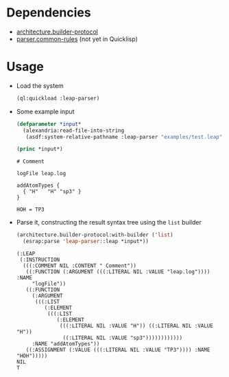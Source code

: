 * Dependencies
  + [[https://github.com/scymtym/architecture.builder-protocol][architecture.builder-protocol]]
  + [[https://github.com/scymtym/parser.common-rules][parser.common-rules]] (not yet in Quicklisp)
* Usage
  + Load the system
    #+BEGIN_SRC lisp :results silent :exports both
      (ql:quickload :leap-parser)
    #+END_SRC

  + Some example input
    #+BEGIN_SRC lisp :results output :exports both
      (defparameter *input*
        (alexandria:read-file-into-string
         (asdf:system-relative-pathname :leap-parser "examples/test.leap")))

      (princ *input*)
    #+END_SRC

    #+RESULTS:
    #+begin_example
    # Comment

    logFile leap.log

    addAtomTypes {
      { "H"   "H" "sp3" }
    }

    HOH = TP3
    #+end_example

  + Parse it, constructing the result syntax tree using the ~list~
    builder

    #+BEGIN_SRC lisp :results value scalar :exports both
      (architecture.builder-protocol:with-builder ('list)
        (esrap:parse 'leap-parser::leap *input*))
    #+END_SRC

    #+RESULTS:
    #+begin_example
    (:LEAP
     (:INSTRUCTION
      (((:COMMENT NIL :CONTENT " Comment"))
       ((:FUNCTION (:ARGUMENT (((:LITERAL NIL :VALUE "leap.log")))) :NAME
         "logFile"))
       ((:FUNCTION
         (:ARGUMENT
          (((:LIST
             (:ELEMENT
              (((:LIST
                 (:ELEMENT
                  (((:LITERAL NIL :VALUE "H")) ((:LITERAL NIL :VALUE "H"))
                   ((:LITERAL NIL :VALUE "sp3"))))))))))))
         :NAME "addAtomTypes"))
       ((:ASSIGNMENT (:VALUE (((:LITERAL NIL :VALUE "TP3")))) :NAME "HOH")))))
    NIL
    T
#+end_example
